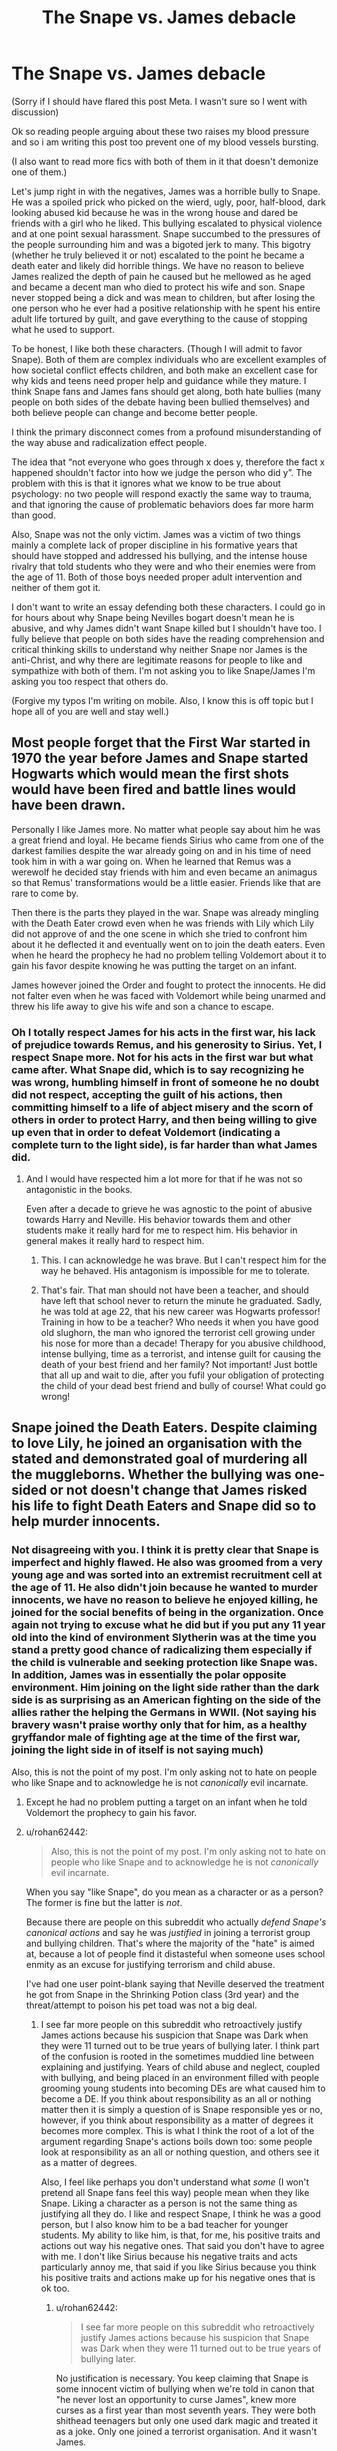 #+TITLE: The Snape vs. James debacle

* The Snape vs. James debacle
:PROPERTIES:
:Author: angrykoala49
:Score: 17
:DateUnix: 1584937015.0
:DateShort: 2020-Mar-23
:FlairText: Discussion
:END:
(Sorry if I should have flared this post Meta. I wasn't sure so I went with discussion)

Ok so reading people arguing about these two raises my blood pressure and so i am writing this post too prevent one of my blood vessels bursting.

(I also want to read more fics with both of them in it that doesn't demonize one of them.)

Let's jump right in with the negatives, James was a horrible bully to Snape. He was a spoiled prick who picked on the wierd, ugly, poor, half-blood, dark looking abused kid because he was in the wrong house and dared be friends with a girl who he liked. This bullying escalated to physical violence and at one point sexual harassment. Snape succumbed to the pressures of the people surrounding him and was a bigoted jerk to many. This bigotry (whether he truly believed it or not) escalated to the point he became a death eater and likely did horrible things. We have no reason to believe James realized the depth of pain he caused but he mellowed as he aged and became a decent man who died to protect his wife and son. Snape never stopped being a dick and was mean to children, but after losing the one person who he ever had a positive relationship with he spent his entire adult life tortured by guilt, and gave everything to the cause of stopping what he used to support.

To be honest, I like both these characters. (Though I will admit to favor Snape). Both of them are complex individuals who are excellent examples of how societal conflict effects children, and both make an excellent case for why kids and teens need proper help and guidance while they mature. I think Snape fans and James fans should get along, both hate bullies (many people on both sides of the debate having been bullied themselves) and both believe people can change and become better people.

I think the primary disconnect comes from a profound misunderstanding of the way abuse and radicalization effect people.

The idea that “not everyone who goes through x does y, therefore the fact x happened shouldn't factor into how we judge the person who did y”. The problem with this is that it ignores what we know to be true about psychology: no two people will respond exactly the same way to trauma, and that ignoring the cause of problematic behaviors does far more harm than good.

Also, Snape was not the only victim. James was a victim of two things mainly a complete lack of proper discipline in his formative years that should have stopped and addressed his bullying, and the intense house rivalry that told students who they were and who their enemies were from the age of 11. Both of those boys needed proper adult intervention and neither of them got it.

I don't want to write an essay defending both these characters. I could go in for hours about why Snape being Nevilles bogart doesn't mean he is abusive, and why James didn't want Snape killed but I shouldn't have too. I fully believe that people on both sides have the reading comprehension and critical thinking skills to understand why neither Snape nor James is the anti-Christ, and why there are legitimate reasons for people to like and sympathize with both of them. I'm not asking you to like Snape/James I'm asking you too respect that others do.

(Forgive my typos I'm writing on mobile. Also, I know this is off topic but I hope all of you are well and stay well.)


** Most people forget that the First War started in 1970 the year before James and Snape started Hogwarts which would mean the first shots would have been fired and battle lines would have been drawn.

Personally I like James more. No matter what people say about him he was a great friend and loyal. He became fiends Sirius who came from one of the darkest families despite the war already going on and in his time of need took him in with a war going on. When he learned that Remus was a werewolf he decided stay friends with him and even became an animagus so that Remus' transformations would be a little easier. Friends like that are rare to come by.

Then there is the parts they played in the war. Snape was already mingling with the Death Eater crowd even when he was friends with Lily which Lily did not approve of and the one scene in which she tried to confront him about it he deflected it and eventually went on to join the death eaters. Even when he heard the prophecy he had no problem telling Voldemort about it to gain his favor despite knowing he was putting the target on an infant.

James however joined the Order and fought to protect the innocents. He did not falter even when he was faced with Voldemort while being unarmed and threw his life away to give his wife and son a chance to escape.
:PROPERTIES:
:Author: HHrPie
:Score: 43
:DateUnix: 1584943665.0
:DateShort: 2020-Mar-23
:END:

*** Oh I totally respect James for his acts in the first war, his lack of prejudice towards Remus, and his generosity to Sirius. Yet, I respect Snape more. Not for his acts in the first war but what came after. What Snape did, which is to say recognizing he was wrong, humbling himself in front of someone he no doubt did not respect, accepting the guilt of his actions, then committing himself to a life of abject misery and the scorn of others in order to protect Harry, and then being willing to give up even that in order to defeat Voldemort (indicating a complete turn to the light side), is far harder than what James did.
:PROPERTIES:
:Author: angrykoala49
:Score: -17
:DateUnix: 1584944700.0
:DateShort: 2020-Mar-23
:END:

**** And I would have respected him a lot more for that if he was not so antagonistic in the books.

Even after a decade to grieve he was agnostic to the point of abusive towards Harry and Neville. His behavior towards them and other students make it really hard for me to respect him. His behavior in general makes it really hard to respect him.
:PROPERTIES:
:Author: HHrPie
:Score: 24
:DateUnix: 1584945343.0
:DateShort: 2020-Mar-23
:END:

***** This. I can acknowledge he was brave. But I can't respect him for the way he behaved. His antagonism is impossible for me to tolerate.
:PROPERTIES:
:Author: Amata69
:Score: 4
:DateUnix: 1585144112.0
:DateShort: 2020-Mar-25
:END:


***** That's fair. That man should not have been a teacher, and should have left that school never to return the minute he graduated. Sadly, he was told at age 22, that his new career was Hogwarts professor! Training in how to be a teacher? Who needs it when you have good old slughorn, the man who ignored the terrorist cell growing under his nose for more than a decade! Therapy for you abusive childhood, intense bullying, time as a terrorist, and intense guilt for causing the death of your best friend and her family? Not important! Just bottle that all up and wait to die, after you fufil your obligation of protecting the child of your dead best friend and bully of course! What could go wrong!
:PROPERTIES:
:Author: angrykoala49
:Score: 5
:DateUnix: 1584947210.0
:DateShort: 2020-Mar-23
:END:


** Snape joined the Death Eaters. Despite claiming to love Lily, he joined an organisation with the stated and demonstrated goal of murdering all the muggleborns. Whether the bullying was one-sided or not doesn't change that James risked his life to fight Death Eaters and Snape did so to help murder innocents.
:PROPERTIES:
:Author: Starfox5
:Score: 48
:DateUnix: 1584941658.0
:DateShort: 2020-Mar-23
:END:

*** Not disagreeing with you. I think it is pretty clear that Snape is imperfect and highly flawed. He also was groomed from a very young age and was sorted into an extremist recruitment cell at the age of 11. He also didn't join because he wanted to murder innocents, we have no reason to believe he enjoyed killing, he joined for the social benefits of being in the organization. Once again not trying to excuse what he did but if you put any 11 year old into the kind of environment Slytherin was at the time you stand a pretty good chance of radicalizing them especially if the child is vulnerable and seeking protection like Snape was. In addition, James was in essentially the polar opposite environment. Him joining on the light side rather than the dark side is as surprising as an American fighting on the side of the allies rather the helping the Germans in WWII. (Not saying his bravery wasn't praise worthy only that for him, as a healthy gryffandor male of fighting age at the time of the first war, joining the light side in of itself is not saying much)

Also, this is not the point of my post. I'm only asking not to hate on people who like Snape and to acknowledge he is not /canonically/ evil incarnate.
:PROPERTIES:
:Author: angrykoala49
:Score: 7
:DateUnix: 1584942965.0
:DateShort: 2020-Mar-23
:END:

**** Except he had no problem putting a target on an infant when he told Voldemort the prophecy to gain his favor.
:PROPERTIES:
:Author: HHrPie
:Score: 33
:DateUnix: 1584943764.0
:DateShort: 2020-Mar-23
:END:


**** u/rohan62442:
#+begin_quote
  Also, this is not the point of my post. I'm only asking not to hate on people who like Snape and to acknowledge he is not /canonically/ evil incarnate.
#+end_quote

When you say "like Snape", do you mean as a character or as a person? The former is fine but the latter is /not/.

Because there are people on this subreddit who actually /defend Snape's canonical actions/ and say he was /justified/ in joining a terrorist group and bullying children. That's where the majority of the "hate" is aimed at, because a lot of people find it distasteful when someone uses school enmity as an excuse for justifying terrorism and child abuse.

I've had one user point-blank saying that Neville deserved the treatment he got from Snape in the Shrinking Potion class (3rd year) and the threat/attempt to poison his pet toad was not a big deal.
:PROPERTIES:
:Author: rohan62442
:Score: 13
:DateUnix: 1584966149.0
:DateShort: 2020-Mar-23
:END:

***** I see far more people on this subreddit who retroactively justify James actions because his suspicion that Snape was Dark when they were 11 turned out to be true years of bullying later. I think part of the confusion is rooted in the sometimes muddied line between explaining and justifying. Years of child abuse and neglect, coupled with bullying, and being placed in an environment filled with people grooming young students into becoming DEs are what caused him to become a DE. If you think about responsibility as an all or nothing matter then it is simply a question of is Snape responsible yes or no, however, if you think about responsibility as a matter of degrees it becomes more complex. This is what I think the root of a lot of the argument regarding Snape's actions boils down too: some people look at responsibility as an all or nothing question, and others see it as a matter of degrees.

Also, I feel like perhaps you don't understand what /some/ (I won't pretend all Snape fans feel this way) people mean when they like Snape. Liking a character as a person is not the same thing as justifying all they do. I like and respect Snape, I think he was a good person, but I also know him to be a bad teacher for younger students. My ability to like him, is that, for me, his positive traits and actions out way his negative ones. That said you don't have to agree with me. I don't like Sirius because his negative traits and acts particularly annoy me, that said if you like Sirius because you think his positive traits and actions make up for his negative ones that is ok too.
:PROPERTIES:
:Author: angrykoala49
:Score: 1
:DateUnix: 1584987626.0
:DateShort: 2020-Mar-23
:END:

****** u/rohan62442:
#+begin_quote
  I see far more people on this subreddit who retroactively justify James actions because his suspicion that Snape was Dark when they were 11 turned out to be true years of bullying later.
#+end_quote

No justification is necessary. You keep claiming that Snape is some innocent victim of bullying when we're told in canon that "he never lost an opportunity to curse James", knew more curses as a first year than most seventh years. They were both shithead teenagers but only one used dark magic and treated it as a joke. Only one joined a terrorist organisation. And it wasn't James.

#+begin_quote
  If you think about responsibility as an all or nothing matter then it is simply a question of is Snape responsible yes or no, however, if you think about responsibility as a matter of degrees it becomes more complex. This is what I think the root of a lot of the argument regarding Snape's actions boils down too: some people look at responsibility as an all or nothing question, and others see it as a matter of degrees.
#+end_quote

/Everyone/ draws a line between what is acceptable to them and what isn't. That, after assessing context, is /always/ all or nothing. Snape had years of adulthood and still remained a nasty piece of shit who picks on his students.

#+begin_quote
  I like and respect Snape, I think he was a good person, but I also know him to be a bad teacher for younger students. My ability to like him, is that, for me, his positive traits and actions out way his negative ones. That said you don't have to agree with me. I don't like because his negative traits and acts particularly annoy me, that said if you like Sirius because you think his positive traits and actions make up for his negative ones that is ok too.
#+end_quote

Uh, right. Let's just agree to disagree here. I'm out.
:PROPERTIES:
:Author: rohan62442
:Score: 7
:DateUnix: 1584993469.0
:DateShort: 2020-Mar-24
:END:


***** For someone who positions themselves as some sort of moral arbiter and who is appalled at the violation of toad rights (while ignoring the fact that Flitwick and Harry use Trevor for target practice, and that Hagrid and McGonagall physically and emotionally abuse students)... you sure are comfortable with denying bullying and sexual assault.

Both of the lines you quoted @ [[/u/angrykoala49][u/angrykoala49]] are used by... Snape's bullies. Not an omniscient narrator, or even an unbiased source.

#+begin_quote
  “You think you're funny,” she said coldly. “But you're just an arrogant, *bullying toerag*, Potter. Leave him alone.” [...] walking down corridors and *hexing anyone who annoys you just because you can*---I'm surprised your broomstick can get off the ground with that fat head on it. *You make me SICK*.”

  [...]

  Right,” said James, who looked furious now, “right---”

  There was another flash of light, and Snape was once again hanging upside-down in the air.

  “*Who wants to see me take off Snivelly's pants?*” [underwear]
#+end_quote

​

#+begin_quote
  Harry tried to make a case for Snape having deserved what he had suffered at James's hands: but hadn't Lily asked, “What's he done to you?” And hadn't James replied, “It's more the fact that he exists, if you know what I mean.” Hadn't James started it all simply because Sirius had said he was bored? Harry remembered Lupin saying back in Grimmauld Place that Dumbledore had made him prefect in the hope that he would be able to exercise some control over James and Sirius... but in the Pensieve, he had sat there and let it all happen...

  Harry kept reminding himself that Lily had intervened; his mother had been decent. Yet, the memory of the look on her face as she had shouted at James disturbed him quite as much as anything else; she had clearly loathed James, and Harry simply could not understand how they could have ended up married. Once or twice he even wondered whether James had forced her into it...
#+end_quote

​

#+begin_quote
  “I wouldn't like you to judge your father on what you saw there, Harry. He was only fifteen---”

  “I'm fifteen!” said Harry heatedly [...]

  “Yeah,” said Harry, “but *he just attacked Snape for no good reason, just because---well, just because you said you were bored*,” he finished, with a slightly apologetic note in his voice.

  “*I'm not proud of it*,” said Sirius quickly.

  Lupin looked sideways at Sirius [...]

  But Lupin shook his head. “Did I ever tell you to *lay off Snape*?” he said. “Did I ever have the guts to tell you I thought *you were out of order*?”

  “Yeah, well,” said Sirius, “you *made us feel ashamed of ourselves sometimes*... that was something...” [...]

  “Once James had deflated his head a bit,” said Sirius.

  “And stopped *hexing people just for the fun of it*,” said Lupin.
#+end_quote

As for who used Dark Magic:

#+begin_quote
  “James Potter and Sirius Black. Apprehended using an *illegal hex* upon Bertram Aubrey. Aubrey's head twice normal size. Double detention.”

  [[https://web.archive.org/web/20070217225248/http://www.jkrowling.com/textonly/en/extrastuff_view.cfm?id=24][Hexes]]:\\
  Has a connotation of dark magic, as do jinxes, but of a minor sort. I see 'hex' as slightly worse. I usually use 'jinx' for spells whose effects are irritating but amusing.
#+end_quote

And here's Word of God:

#+begin_quote
  Remus functioned as the conscience of this group, but it was an occasionally faulty conscience. He did not approve of their *relentless bullying of Severus Snape*, but he loved James and Sirius so much, and was so grateful for their acceptance, that he did not always stand up to them as much as he knew he should.
#+end_quote
:PROPERTIES:
:Author: Vrajitoarea
:Score: 1
:DateUnix: 1585001706.0
:DateShort: 2020-Mar-24
:END:

****** u/rohan62442:
#+begin_quote
  For someone who positions themselves as some sort of moral arbiter and who is ... you sure are comfortable with denying bullying and sexual assault.
#+end_quote

Firstly, can you read? Nobody denied that James was a shithead in school. It's a fact that Snape wasn't just some innocent victim who farted rainbows; he was also an instigator /who never missed an opportunity to curse James/. Between Lupin and Snape, I know whose word I'll be believing.

#+begin_quote
  appalled at the violation of toad rights (while ignoring the fact that Flitwick and Harry use Trevor for target practice, and that Hagrid and McGonagall physically and emotionally abuse students)
#+end_quote

Nice bit of whataboutism there! Sure, it's perfectly fine to willfully poison a student's pet because other teachers are not perfect. There was absolutely nothing else that was wrong with that class. /s

#+begin_quote
  Apprehended using an *illegal hex* upon Bertram Aubrey. Aubrey's head twice normal size.
#+end_quote

Compare that with /Sectumsempra/.

#+begin_quote
  And here's Word of God
#+end_quote

Death of author. I don't need her opinions on morality.

I'm not going to reply to you any further in the interests of keeping this civil, because based on your comments in this thread and others, it's clear that we disagree and neither is going to change the other's opinion.
:PROPERTIES:
:Author: rohan62442
:Score: 7
:DateUnix: 1585020360.0
:DateShort: 2020-Mar-24
:END:

******* u/Vrajitoarea:
#+begin_quote
  Firstly, can you read? Nobody denied that James was a shithead in school. It's a fact that Snape wasn't just some innocent victim who farted rainbows; he was also an instigator /who never missed an opportunity to curse James/.
#+end_quote

Firstly, can you read? Your own posts?

#+begin_quote
  Agreed. Not to mention, most of the negative perceptions of James has just one source: Snape. And Snape stans wonder why people don't take such an obviously biased source seriously. It's not as if James is around to give his POV or context.
#+end_quote

Sure sounds like you're trying to pretend James wasn't a bully and a sexual assaulter, on the basis that only his victims have a negative impression of him.

And no, it's fact that Snape was an innocent victim. It's on page - he's minding his own business, and he gets assaulted. Lily and James both acknowledge that Snape has done nothing, other than existing.

#+begin_quote
  Between Lupin and Snape, I know whose word I'll be believing.
#+end_quote

And Lupin admits they bullied Snape, with even Sirius saying that he was occasionally ashamed.

But it's interesting that, between [aggressor with a history of lying] and [video evidence that is backed up by everyone, including the aggressors themselves], you'll take the aggressor's side.

Besides, can you read [2]? Lupin is referring to their seventh year, and he's also trying to explain to Harry why James lied to Lily and hexed people behind her back, so he has every interest in lying. If Snape had been the aggressor, why would James even hide the truth from her.

#+begin_quote
  Nice bit of whataboutism there! Sure, it's perfectly fine to willfully poison a student's pet because other teachers are not perfect. There was absolutely nothing else that was wrong with that class. /s
#+end_quote

Pointing out hypocritical and self-serving double standards is not whataboutism. If you don't care about Hagrid injuring students, and laughing about it, and threatening them with torture, or about McGonagall using corporal punishments and locking Neville outside of his own common room, while a murderer is targeting the area, you don't get to complain about Snape trying to scare Neville into paying attention (clearly, he wasn't going to harm Trevor, since he actually used the antidote on it).

Whatever your scale regarding teaching at Hogwarts, Snape is the teacher we see the most and yet the teacher who never endangers or harms a student.

#+begin_quote
  Compare that with /Sectumsempra/.
#+end_quote

Why? Is ganging up on people and using Dark Magic on them alright, as long as it isn't Sectumsempra? That we don't even see Snape use as a teenager?

You said James and Sirius didn't use Dark Magic. They did, which, in addition to bullies, makes them hypocrites.

#+begin_quote
  Death of author. I don't need her opinions on morality.
#+end_quote

Those are not opinions on morality, those are facts. That she had to restate, despite them being clear in the books, for people who try to whitewash the school bullies.

And considering you think there are contexts that could justify bullying and sexual assault, you really should look into some morality lessons, instead of telling people what they should and shouldn't like.
:PROPERTIES:
:Author: Vrajitoarea
:Score: 5
:DateUnix: 1585042533.0
:DateShort: 2020-Mar-24
:END:

******** I've rarely seen cognitive dissonance to this extent, especially in support of bigoted terrorists. Keep talking, it's amusing...
:PROPERTIES:
:Author: rohan62442
:Score: 6
:DateUnix: 1585045213.0
:DateShort: 2020-Mar-24
:END:

********* So...no arguments, then? Not surprising, I guess, when you have to ignore 99% canon in order to support your position.

In any case, since you hate /Harry Potter/ and JKR, why don't you go read something else. Like a book about Oskar Schindler, the former Nazi spy who ended up being honoured about the Jews.

Too bad the Jewish people didn't have you to explain morality to them, and remind them that Schindler had been a Nazi. And he didn't even join the Nazi Party at a young age, after having been groomed for it! He didn't even spend time with a mind-reading Hitler! I think you need to write a strongly-worded letter, set things straight!
:PROPERTIES:
:Author: Vrajitoarea
:Score: 4
:DateUnix: 1585050226.0
:DateShort: 2020-Mar-24
:END:


** I like Snape as a character, but him and James are the same sides of the shitty coin for bullying, I don't buy the Marauders 4 vs 1 narrative that he puts out. In the Prince's Tale Lily calls out his friends behaviour towards Mary McDonald and Snape dismisses it by saying "it was just a laugh" before deflecting back to how shitty James is.
:PROPERTIES:
:Author: SubspaceEmbassy
:Score: 35
:DateUnix: 1584943234.0
:DateShort: 2020-Mar-23
:END:

*** Keep in mind that that statement was coming from someone who was bullied for years by people who were “pranking” him. Someone who likely heard such a statement many times being used to excuse what he went through. Irregardless, such an attitude of serious bullying being excused as pranks and “just a laugh” seems to be a reflection of a systematic school wide problem caused by a lack of proper adult guidance.
:PROPERTIES:
:Author: angrykoala49
:Score: -8
:DateUnix: 1584944044.0
:DateShort: 2020-Mar-23
:END:

**** On one hand I do feel for Snape for having a shitty home life, but he was no saint and even though James was a dick it doesn't excuse his own actions. He chooses to associate with eventual terrorists becoming one of Voldemort's inner circle of Death Eaters. Dumbledore calls him out on it when confronting him, saying that his defection only came because Lily was at risk and he couldn't care less about James or Harry.

As a result, we have a very morally gray character that's polarizing amongst the fandom. Snape certainly isn't the victim of circumstances given that he willing chose to join the Death Eaters and likely provided them with intelligence and more, but at the same time he was forced to spend the rest of his life fighting against Voldemort. He opted to blast the Death Eater that had his wand aimed at Lupin who was a part of the Marauders that bullied him and kept Dumbledore's Army somewhat safe from the Carrows at least.
:PROPERTIES:
:Author: SubspaceEmbassy
:Score: 15
:DateUnix: 1584944824.0
:DateShort: 2020-Mar-23
:END:

***** I totally agree with you. Snape is a super grey character and in my opinion people pretending he was an innocent angel his whole 7 years at Hogwarts and that there were absolutely no outside causes influencing James to bully him are just as guilty of canon twisting as people who insist Snape was pure evil.
:PROPERTIES:
:Author: angrykoala49
:Score: 5
:DateUnix: 1584995646.0
:DateShort: 2020-Mar-24
:END:

****** This is what I find annoying when it comes to discussing Snape. Every action he did is followed either 'he could have done worse' or 'he did nothing wrong'. And then people still claim he was complex when in truth they are doing is trying to turn Snape into a saint. So I don't know where they get that complexity then as being simply good makes a character one-dimensional. I think they love not canon Snape but a Snape they created in their own minds.
:PROPERTIES:
:Author: Amata69
:Score: 3
:DateUnix: 1585145359.0
:DateShort: 2020-Mar-25
:END:


**** While you have a point, Lily is quick to point out that what Mulciber did to Mary McDonald was "Dark Magic," and while Potter and his friends are arrogant toe-rags, they do not use Dark Magic.
:PROPERTIES:
:Author: CryptidGrimnoir
:Score: 15
:DateUnix: 1584960791.0
:DateShort: 2020-Mar-23
:END:

***** What makes some magic dark and other magic light? It seems to me to be related more towards the impact on the caster, magical power of the spell, and the limited use of the spell than what the spells themselves actually do to the victim. For example, choking on soap (a way we know someone could be killed with light magic) is a far worse way to die than instant death from an Avada Kedavra.

btw, I just reread this and realized it might have sounded like I was saying what was done to Mary was ok. I was just trying to raise a question about how the HP magic system works (though I think JKR was going for a more whimsical than logical magic system)
:PROPERTIES:
:Author: angrykoala49
:Score: 0
:DateUnix: 1584988513.0
:DateShort: 2020-Mar-23
:END:


** Snape is an undoubtedly brave and shit man (and very complex). After Snape turns, he has to suffer spying on Voldemort, staring the embodiment of evil in the eyes while defending himself from legilimency. He has to serve the man he absolutely hates for killing his love and has to kill the one man who has a half-decent relationship with him. He's absolutely fucking brave. If one man deserved to have a child named after him for bravery, it's Severus Snape.

Snape is also a piece of shit. The man didn't become a death eater for "social reasons". He joined because he was an angry man, seeking to strike back against perceived slights and an absolute racist. From a young age he excelled in the Dark Arts, creating sectumsempra. As a child, he stared "creepily" at Lily. He hung out with future death eaters and let's not even forget that Snape was the one who threw the first insult at James. Let's not forget that Snape was a blatant racist at Hogwarts who hated on every mudblood except Lily. This was not "seeking protection in Slytherin", the man joined a group with views that agreed with him. The man became a high ranking death eater, top-tier killing material. He was in a good-enough standing with Voldemort, god knows what he did to get it, that he could ask Voldemort /a favor/. The man gave up a prophecy knowing a baby was probably going to die without a second's thought. He arrived at Hogwarts knowing more curses than 7th years, the man was spiteful. Plenty of Slytherins did not become death eaters.

Even his redeeming quality, doing things for love, is not so redeeming. Even with his love for Lily, he wouldn't listen to her pleas to stop hanging out with future death eaters. He loves a woman who never loved him back, forming an obsession since his childhood. He hates on her son and Neville because they both contribute to why she's dead. He called her a Mudblood. I don't know about you, but as a non-racist person, when I'm in an argument with my friends (and I don't even think I'm in love with them), I don't call them racial slurs. He bullied children, but at least had the decency to grade fairly (Hermione did better than Malfoy). But I cannot deny that he did incredibly brave things to honor the closest he could ever get to love. It just wasn't a healthy love, it was an obsession. This was not a positive relationship.

Snape was a horrid man who did incredibly brave things for the wrong reasons. He absolutely deserved his traitor's death which allowed him to redeem himself. He's an incredibly complex character with incredible nuance.

James Potter is a good man. Yes, he retaliated with insults when Snape insulted Gryffindor. Yes, he bullied the racist who created a lethal curse as a teenager. This is like the well-meaning golden-hearted quarterback and top-student bullying the neo-nazi who shoots guns for fun in his backyard at targets with faces of minority group members. No he shouldn't have done this. Yes, Snape definitely contributed to this antagonism with retaliation . Yes, James was egotistical. He was also popular. He joined the Order of the Pheonix at great risk. He saved the life of Snape, who he abhorred, from Lupin. He matured enough for Lily to fall in love with him. He gave his life for his son and looked to be a pretty good father. Honestly, it shocks me that such a good man is remembered for his low moment of bullying the equivalent of a neo-nazi. I can't even find implications of James bullying other people, whereas it is heavily implied Snape contributed to the bullying of other muggleborn students.
:PROPERTIES:
:Author: Impossible-Poetry
:Score: 26
:DateUnix: 1584944754.0
:DateShort: 2020-Mar-23
:END:

*** Agreed. Not to mention, most of the negative perceptions of James has just one source: Snape. And Snape stans wonder why people don't take such an obviously biased source seriously. It's not as if James is around to give his POV or context.
:PROPERTIES:
:Author: rohan62442
:Score: 15
:DateUnix: 1584964498.0
:DateShort: 2020-Mar-23
:END:

**** Mcgonagall has never been one to mince words and she was distraught over James and lillys death
:PROPERTIES:
:Author: CommanderL3
:Score: 12
:DateUnix: 1584970668.0
:DateShort: 2020-Mar-23
:END:

***** Two of her former students were killed horrifically. James being a bully wouldn't make his death less tragic.
:PROPERTIES:
:Author: angrykoala49
:Score: 3
:DateUnix: 1584987732.0
:DateShort: 2020-Mar-23
:END:


**** Remus didn't approve of James actions either and he was their best friend.

In addition, pensives cannot be altered and there is no justification for the incidents that Snape was subject too. James was a horrible bully and he became a better person, but his past actions don't go away and they don't stop hurting his victim. You don't need to pretend otherwise to like and respect him.
:PROPERTIES:
:Author: angrykoala49
:Score: 2
:DateUnix: 1584988106.0
:DateShort: 2020-Mar-23
:END:

***** Did you mean pensieve memories cannot be altered? Forgive me if I'm wrong, but wasn't there an entire subplot in Book Six surrounding an /altered memory/ from one Horace Slughorn?
:PROPERTIES:
:Author: ArlyssTolero86
:Score: 12
:DateUnix: 1584994044.0
:DateShort: 2020-Mar-24
:END:

****** You are right. I went back a realized my mistake. I do think it is highly unlikely that even Snape was able to edit his memories as he lay dying, but it is possible.
:PROPERTIES:
:Author: angrykoala49
:Score: 3
:DateUnix: 1584995904.0
:DateShort: 2020-Mar-24
:END:

******* Snape's Worst Memory is in Order of the Phoenix, not Deathly Hallows. For the record, I don't think he altered his memories in Order of the Phoenix since he was so angry at Harry snooping in them. Nor do I believe he could have altered them while dying. But others have already covered why Snape's side of the story, which is all we have, cannot be taken as fact.
:PROPERTIES:
:Author: ArlyssTolero86
:Score: 7
:DateUnix: 1584996852.0
:DateShort: 2020-Mar-24
:END:


******* It's not. The entire point was that the altered memory was very clearly tampered with. Snape's memories were the truth. At most, you could argue that important context is left out of them.

(Also, from a narrative POV, the truth tends to come out at the end and not in the middle).
:PROPERTIES:
:Author: pet_genius
:Score: 4
:DateUnix: 1584998097.0
:DateShort: 2020-Mar-24
:END:

******** Now, I'm just imagining Snape making Harry look into his eyes for 20 minutes as he edits the memories in his head before finally dramatically dying and then when Harry finally looks into the pensive the whole things look like a bad cgi movie.
:PROPERTIES:
:Author: angrykoala49
:Score: 4
:DateUnix: 1584999371.0
:DateShort: 2020-Mar-24
:END:

********* "Look... At... Me..." "Sir, it's been 10 minutes, I've really got to get a move on -" "Look at me you brat!!!" (Internal monologue: can't... show... Potter... the truth... but for whatever reason... must include his mum giving me shit about Mulciber... and myself ragging about Harry to Dumbledore... and hitting Petunia - yes, that's important..." "Sir?" "I have asked you quite clearly to look at -" (dies)
:PROPERTIES:
:Author: pet_genius
:Score: 6
:DateUnix: 1584999940.0
:DateShort: 2020-Mar-24
:END:

********** Lol. Thanks for that, it gave me a good laugh.
:PROPERTIES:
:Author: angrykoala49
:Score: 4
:DateUnix: 1585000139.0
:DateShort: 2020-Mar-24
:END:

*********** This "modified his memories" argument is the bottom of the barrel. Especially coming from people who, based on these memories, argue that Snape was obsessed. Maybe the feeling was in fact mutual but Snape didn't want to show Harry how he did it with his mum once, eh? I mean, it's two chapters before the final boss battle, of course it's meant to solve the mystery and not to obfuscate further. The words that immediately follow it are "finally, the truth", for crying out loud.
:PROPERTIES:
:Author: pet_genius
:Score: 3
:DateUnix: 1585000429.0
:DateShort: 2020-Mar-24
:END:


***** u/rohan62442:
#+begin_quote
  “Once James had deflated his head a bit,” said Sirius. “And stopped hexing people just for the fun of it,” said Lupin.

  “Even Snape?” said Harry.

  “Well,” said Lupin slowly, “*Snape was a special case. I mean, he never lost an opportunity to curse James, so you couldn't really expect James to take that lying down, could you?*”
#+end_quote

- /Harry Potter and the Order of the Phoenix/

I think this excerpt makes Lupin's opinion of James and Snape pretty clear, don't you? About who's instigating and who's retaliating?

Snape wasn't some innocent victim here, he can't play the victim card when he's the one inventing and using dark magic. James was a shithead teenager but he grew out of it and became a good man. Snape was a bigoted shithead teenager who became a terrorist and remained a cruel, petty and sadistic.
:PROPERTIES:
:Author: rohan62442
:Score: 9
:DateUnix: 1584992560.0
:DateShort: 2020-Mar-24
:END:


** James good, Snape bad, regardless of whatever JKR intended.
:PROPERTIES:
:Author: Notus_Oren
:Score: 36
:DateUnix: 1584940110.0
:DateShort: 2020-Mar-23
:END:


** My main problem with Snape is how he never grew out of being a shitty person. I forgive his teenage self for joining the racist genocide gang because he was just a kid with a shitty childhood. But his adult self is just as shitty. He was indirectly responsible for turning both Harry and Neville orphans. But he still can't help torment both of them. It's terrible that Neville greatest fear is Snape. It's terrible how he treated Hermione who has never done anything to him.

James grew out of his shit, Snape didn't even having lived 16 years longer. I accept that he is a good guy, but a bad person. I don't dislike him and think he is a well written charachter.
:PROPERTIES:
:Author: SirYabas
:Score: 21
:DateUnix: 1584950392.0
:DateShort: 2020-Mar-23
:END:

*** That's totally ok you feel that way. See, I sort of feel like Snape wasn't really allowed too grow out of his shit. He had to stay at the same school he was miserable at, stay connected with other death eaters, and continue to hide a huge part of who he was (his relationship and grief for Lily).

Also, adults in the HP world are just fucked up in general. Mcgonagal literally locks Neville outside the tower while who they think is a killer is on the lose because she wants to punish him for being a bad student. As for as Snape being his worst fear I think that is more about the fact he just came from potions class and Snape is scary (as I said that man should not be a teacher) so the bogart latched on to that rather than a deeper fear.
:PROPERTIES:
:Author: angrykoala49
:Score: 11
:DateUnix: 1584951251.0
:DateShort: 2020-Mar-23
:END:


** Take it out of context. Imagine if this story took place anywhere else, and Snape joined the KKK or the Nazi-party. Would you still consider his behavior forgivable?

Does bullying suck? Yes. Is it an excuse to join an organisation that's planning on committing genocide? No.

Additionally, Snape didn't join the Death Eaters because he was prejudiced. He /knew/ their claims were false; Lily was a talented witch and he had known so for years. He joined them for power, betraying his only true friend in the process.
:PROPERTIES:
:Author: Stayintheloop
:Score: 17
:DateUnix: 1584960903.0
:DateShort: 2020-Mar-23
:END:


** My issue with Snape and the reason I'll never be a Snape fan is the reason for his switch. He didn't care and would have loyally followed Voldemort, until the prophecy included Lily and Dumbledore wouldn't help him while he was with Voldemort and the Death Eaters. He even outright asked Voldemort to spare Lily, and had she not sacrificed herself for her son, had she been in a different room at the time, Snape would have allowed her to lose her husband and her son, just because he didn't want to lose her. He had to stay on Dumbledore's side because it was the only way to keep him out of Azkaban, and the only reason he did for Harry what he did was that he's Lily's son and has her eyes. He also tormented Harry for the fact he looked like James. I also don't understand the fact people defend him bullying kids because it was "keeping his cover." No, it had been said publicly, in front of at least one other Death Eater, that Snape was a secret agent for Dumbledore.

Don't get me wrong, I think he's an incredibly interesting /character,/ but I think he's a bad /person./ I have no problems if people like him, that's their own choice, and I won't tell someone they're wrong/bad/stupid/etc for liking him. I just personally don't like him.
:PROPERTIES:
:Author: xoemily
:Score: 19
:DateUnix: 1584945476.0
:DateShort: 2020-Mar-23
:END:

*** Thanks that is all ask. I don't have a problem with people disliking him I just don't like how angry people get about it. I mean I feel passionately about Snape, and their are certain arguments against him I hate (for example the classic “he turned out bad, so James was right to bully him after all”) but I don't feel passionately about people disliking him, if that makes sense?
:PROPERTIES:
:Author: angrykoala49
:Score: 2
:DateUnix: 1584946710.0
:DateShort: 2020-Mar-23
:END:


** Snape was ok with murdering of a one year old baby. Fuck that bastard. I feel no sympathy for him.
:PROPERTIES:
:Author: usernamesaretaken3
:Score: 11
:DateUnix: 1584966449.0
:DateShort: 2020-Mar-23
:END:


** James was a dick when he was a kid, Snape joined a racist terrorist group because he couldn't get laid. One is clearly worse and its not James
:PROPERTIES:
:Author: Falliant
:Score: 26
:DateUnix: 1584942602.0
:DateShort: 2020-Mar-23
:END:

*** Can I ask you why you assume Snape's feelings towards Lily were sexual or even romantic in nature?
:PROPERTIES:
:Author: angrykoala49
:Score: 1
:DateUnix: 1584943494.0
:DateShort: 2020-Mar-23
:END:

**** Because that's the way its clearly coded in the books?
:PROPERTIES:
:Author: Falliant
:Score: 18
:DateUnix: 1584944622.0
:DateShort: 2020-Mar-23
:END:

***** It just rubs me the wrong way that people assume an intense friendship between two people of the opposite sex has to be romantic. If you read it and make them a same sex friendship the majority would not be assuming romantic much less sexual feelings between them.
:PROPERTIES:
:Author: angrykoala49
:Score: 5
:DateUnix: 1584946231.0
:DateShort: 2020-Mar-23
:END:

****** I agree that overreading romance into hetero friendships is a very real thing, but I do think that Snape and Lily's specific relationship as its presented in the books is supposed to be read as romantic attraction on Snape's part.
:PROPERTIES:
:Author: Falliant
:Score: 14
:DateUnix: 1584946806.0
:DateShort: 2020-Mar-23
:END:

******* You have a point. I still think it could go either way, and I do believe that even if romantic attraction was their it was a platonic bond that made him still care two decades after her death rather than a teenage crush. Also if I am being honest I prefer a queer reading of Snape.
:PROPERTIES:
:Author: angrykoala49
:Score: 3
:DateUnix: 1584949346.0
:DateShort: 2020-Mar-23
:END:


******* There are interviews with JKR that implies that not only was it romantic, but it was in fact reciprocated (allbeit unexplored), allthough those have also given us gems like "people shit on the floor and vanish it". Doesn't mean you can't treat it as platonic since the books never explicitly mention what kind of relationship it was in either direction, only implies it at times. This is, in fact, the way I prefer it being treated as, when I am reading non-LESS.

EDIT: not sure why this was downvoted, but I can go and dig up the source if someone really wants to. Personally I don't really care much either way -- I like the ship, but whether brief mutual feelings existed in canon or not, it clearly didn't actually go anywhere in canon, so it doesn't really matter.
:PROPERTIES:
:Author: Fredrik1994
:Score: 1
:DateUnix: 1584963603.0
:DateShort: 2020-Mar-23
:END:


**** Ok he joined a racist terrorist group because his best friend didn't like the fact that he called her a slur.
:PROPERTIES:
:Author: KingOfTheUzbeks
:Score: 19
:DateUnix: 1584944247.0
:DateShort: 2020-Mar-23
:END:

***** True. She was also his best friend from his abusive childhood and his only outside of Slytherin. Isolated people are more vulnerable to becoming radicalized. It isn't just bitterness she stopped being his friend that drove him to the Death Eaters but the lack of any other positive social relationships outside of that circle.
:PROPERTIES:
:Author: angrykoala49
:Score: 7
:DateUnix: 1584946369.0
:DateShort: 2020-Mar-23
:END:

****** There is a point at which Snape is just plain a terrible human being. An understandable state perhaps, and one that can be explained. But it is not excusable.
:PROPERTIES:
:Author: KingOfTheUzbeks
:Score: 15
:DateUnix: 1584947205.0
:DateShort: 2020-Mar-23
:END:

******* Yeah, he was shitty person during the first war. He did things I will not and cannot excuse (seeing as I am not the victim of them) but he willingly payed for them with two decades worth of suffering. I think he redeemed himself in the end (not everyone will agree with me and that is totally ok!) but I don't imagine first war Snape as a “poor misunderstood edgy boy who is secretly a pure flower child underneath, and really if I just gave him the right shampoo his hair would be shiny and pretty ❤️.” I see first war him as a “unpleasant , misunderstood, dangerous, radicalized member of a terrorist organization who is a child abuse survivor in need of therapy underneath, and really I don't care about the hair”

(For the record I don't imagine canon age Snape to be some misunderstood dreamy emo man either. The fact people actually see Snape at any age as a romantic figure is beyond me)
:PROPERTIES:
:Author: angrykoala49
:Score: 7
:DateUnix: 1584948787.0
:DateShort: 2020-Mar-23
:END:

******** Except he's not misunderstood. He's a racist terrorist, and while he certainly has regrets he never really makes any effort to change his cruelty.
:PROPERTIES:
:Author: KingOfTheUzbeks
:Score: 19
:DateUnix: 1584948901.0
:DateShort: 2020-Mar-23
:END:

********* He may be a racist bigot but that isn't all he is (no person, or good character, is one thing after all) He is misunderstood at the very least by his death eater friends who do not understand his attachment to Lily.

He doesn't become a nice person by any means, and no one should have put him back in Hogwarts as a teacher but I don't think we can say he is as cruel as he was when he was in the Death eaters.

Either way it doesn't really matter. You don't have to like him. I don't have to not like him. My post wasn't an attempt to convince people to like Snape I was only hoping to convince people that James fans and Snape fans shouldn't fight every single time those character's get brought up in a discussion thread. At most I was hoping that some people could see how liking Snape and liking James aren't mutually exclusive and how it actually makes sense for some people to like both.
:PROPERTIES:
:Author: angrykoala49
:Score: 8
:DateUnix: 1584950139.0
:DateShort: 2020-Mar-23
:END:


**** How can you call that romantic?

Seriously, they have at least half a dozen episodes of Criminal Minds that mimic the social structure of Snape's school career and they all end up serial killers.

Snape just happened to accidentally get the target of his stalking killed by accident.
:PROPERTIES:
:Author: Nyanmaru_San
:Score: 7
:DateUnix: 1584988393.0
:DateShort: 2020-Mar-23
:END:

***** I don't find it romantic. I do think he loved Lily, however, I don't think romatic love is what drove him to continue to care about her.

It also isn't stalking. An abused 7 year old watching another child at the park before approaching is not exactly psychotic behavior. Snape also left her alone after she made it clear she didn't want anything to do with him. If anyone stalked her it was James who literally tried to coerce her into dating him by promising to stop bullying her friend if she dated him. That is far more creepy if you ask me. That being said I don't actually have a problem with James/Lily and I absolutely am NOT a Snily shipper.
:PROPERTIES:
:Author: angrykoala49
:Score: 2
:DateUnix: 1584988980.0
:DateShort: 2020-Mar-23
:END:

****** I don't think he loved her. I think he attached to her after she showed him any sort of kindness. Especially as a child. She was his safespace.

Seriously, he begged Voldemort for /her/ safety. Before that, he even begged Dumbledore for help to save /only/ her. Dumbledore pointed this out.

If Voldemort wasn't around, Snape would be Dark Lord psycho material waiting to happen.
:PROPERTIES:
:Author: Nyanmaru_San
:Score: 8
:DateUnix: 1584989779.0
:DateShort: 2020-Mar-23
:END:

******* What is love? I categorize it as an extreme bond of attachment.

He begged Voldemort first if I remember correctly and what was he supposed to say to Voldemort "Hey I know you think that kid is going to kill you, and you know that I hate his father, but would you consider letting all of them live?" I don't think Voldemort would have taken kindly to that sentiment. And how stupid do you think he is? Do you really think he went into Dumbledores office thinking "Gee, I wonder if maybe he'll just save Lily and leave James and Harry to die!" when he asked Dumbledore to save Lily he was asking Dumbledore to save her whole family by extension.

I'm not going to discuss whether Snape would have become a Dark Lord if Voldemort didn't exist. Perhaps? And maybe if Hitler didn't exist John F Kennedy would have moved to Ireland and joined the IRA. Who knows?
:PROPERTIES:
:Author: angrykoala49
:Score: 2
:DateUnix: 1584991398.0
:DateShort: 2020-Mar-23
:END:


** u/Nyanmaru_San:
#+begin_quote
  I think the primary disconnect comes from a profound misunderstanding of the way abuse and radicalization effect people.
#+end_quote

Put that all on JKR's shoulders. Sure, abuse was used as a way to give characters flavor way back in the day. But that was a dash of abuse. She opened a sack of it and poured the whole thing into Harry's character. And then she ended up dumping another sack on it during his Hogwarts life.

Hell, look at Snape. He can't pull the "I had a shitty childhood" card. Look at Harry. He turned out infinitely better than Snape, and he had a way shittier childhood. Well, life in general.
:PROPERTIES:
:Author: Nyanmaru_San
:Score: 9
:DateUnix: 1584988762.0
:DateShort: 2020-Mar-23
:END:

*** This attitude is the evidence that JKR did not write abused characters well. Harry is entirely unrealistic. In real life he would have severe behavioral and emotional problems resulting from the severe neglect he went through. Do not judge how abuse victims act by the Harry Potter standard. Also, even if was realistic it is not fair to judge one abuse victim by the effect similar abuse had on another person. This is like telling a depressed person "Why did you try to kill yourself? Other depressed people have had a way worse life and they don't all try to kill themselves."

I'd like to add that I don't nessicarily think that the way she wrote Harry is the sign she is a bad writer only that she simplified his character for her younger audience.
:PROPERTIES:
:Author: angrykoala49
:Score: 6
:DateUnix: 1584989812.0
:DateShort: 2020-Mar-23
:END:

**** It's also because at the time of writing the HP books, JKR couldn't backstory her way out of a wet paper bag.

It's true, those new books she wrote (under the Pseudonym), she focused on the backstory. Leagues better than HP. I haven't read them, but a few friends of mine had some unkind words to say about it.
:PROPERTIES:
:Author: Nyanmaru_San
:Score: 8
:DateUnix: 1584991081.0
:DateShort: 2020-Mar-23
:END:

***** And even in one of those books, there are two characters who had bad childhoods, one of them has a mental illness while the other turned out to be a psychopath. So even there there is that 'other people don't turn into criminals' sentiment.
:PROPERTIES:
:Author: Amata69
:Score: 2
:DateUnix: 1585146831.0
:DateShort: 2020-Mar-25
:END:


***** Cool. Then you know that you shouldn't judge abuse victims by the way JKR wrote Harry Potter. I don't need you to like Snape, I just get disturbed by the way some people talk about abuse and radicalization when it comes to Snape, not because I really care that everyone love Snape, but because I fear its real world implications.
:PROPERTIES:
:Author: angrykoala49
:Score: -3
:DateUnix: 1584991589.0
:DateShort: 2020-Mar-23
:END:


** I always thought of snape as a creep who coulfn't let go of an obession from hit teen years.
:PROPERTIES:
:Author: ninjaasdf
:Score: 10
:DateUnix: 1584953897.0
:DateShort: 2020-Mar-23
:END:


** The fact he was in Voldemorts inner circle speaks for itself regardless of his past. He went past the point of no return and burned the sign down.
:PROPERTIES:
:Author: baasum_
:Score: 7
:DateUnix: 1584990119.0
:DateShort: 2020-Mar-23
:END:

*** First of all, we don't know if he was really in the inner circle during the First war. We know he was a death eater and that he was able to speak with Voldemort but I highly doubt he was on the same level as Lucios Malfoy. Second of all, I don't believe that anyone is irredeemable. I also disagree with the idea that some acts are so heinous that we can completely ignore the causes of them. By that logic we should ignore why Draco helped Voldemort get into Hogwarts and just say it was because Draco was just a bad person. Throw him in Azkaban for the rest of his life!
:PROPERTIES:
:Author: angrykoala49
:Score: 1
:DateUnix: 1584992073.0
:DateShort: 2020-Mar-24
:END:

**** He had dark mark, something we later in book 7 learn not everybody gets just for working for Voldemort. The snatchers weren't marked death eaters, Umbridge wasn't a marked death eater, but Snape was. The thing is death eaters are not the equivalent of WW II nazis, but SS officers. They were in it deeper and were trusted
:PROPERTIES:
:Author: Schak_Raven
:Score: 6
:DateUnix: 1585065108.0
:DateShort: 2020-Mar-24
:END:


**** Point,
:PROPERTIES:
:Author: baasum_
:Score: 1
:DateUnix: 1584992212.0
:DateShort: 2020-Mar-24
:END:


** As people have already mentioned in the comments, Snape was a victim was of his circumstances. Will Snape would have been a 'better' person if he was not bullied? Would he have joined a terrorist cell even then? We may not know that.

But when you mention that Snape repented his role in his best friends death, that's completely true. Which is why I always think what if it was not Harry?

Say Harry was not the child born at the end of July. Then Voldemort wouldn't have gone after Lily. So, Snape wouldn't have repented then because his whole reason for joining Dumbledore was to protect her.

So, as long as it's any other infant than Lily's, Snape still would have been part of the terrorist group. And that's my major reason for disliking Snape
:PROPERTIES:
:Author: TheDarkLord310780
:Score: 6
:DateUnix: 1584969586.0
:DateShort: 2020-Mar-23
:END:


** I blame Dumbledore and the system. Armed kids running around doing whatever they want without real consequence, a racially motivated terrorist organisation recruiting students to their heart's content, teachers recruiting other students to fight in a vigilante group, 11 year olds segregated in rival/ antagonistic houses with a 50% chance of ending up in a house that pretty much pushes you into one of the two sides in the war... +the whole class/ race tension going on.
:PROPERTIES:
:Author: fenrisragnarok
:Score: 3
:DateUnix: 1584971155.0
:DateShort: 2020-Mar-23
:END:

*** I agree with you. Hogwarts really was a mess. Honestly I couldn't imagine a better place to groom young people into extremism.
:PROPERTIES:
:Author: angrykoala49
:Score: 2
:DateUnix: 1584996822.0
:DateShort: 2020-Mar-24
:END:


** Thank you for this OP. I admit I'm strongly pro one of these guys and against the other, and it's hard to keep in mind that both characters' stories were supposed to exemplify changing for the better through love. I used to be much more moderate before I was exposed to this debate, just because I was not aware of the degree to which people will whitewash anything and twist canon just so they can continue to like their faves without dealing with cognitive dissonance. It's fine to like whoever you want!

You really shouldn't have to explain obvious things, but here we are.

I've refrained from disclosing whose team I'm on because it's amusing to note that both camps can read this and think I mean the other one, but my posting history will make it clear :)

#+begin_quote
  The idea that “not everyone who goes through x does y, therefore the fact x happened shouldn't factor into how we judge the person who did y”. The problem with this is that it ignores what we know to be true about psychology: no two people will respond exactly the same way to trauma, and that ignoring the cause of problematic behaviors does far more harm than good.
#+end_quote

This is very true. And oft-dismissed.
:PROPERTIES:
:Author: pet_genius
:Score: 4
:DateUnix: 1584958877.0
:DateShort: 2020-Mar-23
:END:

*** I too find myself becoming less moderate as I read the debate. Then I take a step back and realize what I'm doing, but still its amazing how easy it is to get heated about these characters. Even as I am replying to a bunch of these comments I find myself slipping into a defensive position! Reading your comment actually really helped me remember what I was trying to say with my post in the first place. Thank you for your reply.
:PROPERTIES:
:Author: angrykoala49
:Score: 6
:DateUnix: 1584992861.0
:DateShort: 2020-Mar-24
:END:

**** I've gotta be honest here - I'm not gonna stop hating on the character I dislike (I'm not disclosing who it is because it amuses me, but really, it's super duper obvious). I understand what JKR was going for with his story and I think the intended interpretation was indeed what you had proposed in your post, but she did a very poor job of actually proving that this evolution indeed took place. My sincere belief is that she meant for every character who had one of Harry's children named after him to be redeemed and count as one of the good guys - but while I'm forced to accept what she wrote as canon even if I don't like it (the character I dislike was loved by Lily no matter what I think about it), I don't have to accept her (or Harry's, for that matter) moral judgment.

And... that's a problem with *me*. Baleful hate is not a good approach to take when trying to enjoy fiction, and it really sucks that it seems like some people's preference, so much so that they'll edit out whole swaths of dialogue and impugn the accuracy of entire chapters, and eventually even argue that JKR can't write (she definitely, definitely can), just to make their hateful point.

So I reserve the right to hate whomever I want and to love whomever I want, but I still thank you for reminding me that there's a more civil way to go about that shit and that it's not fun or instructive to hate fictional characters.

You're a brave soul!
:PROPERTIES:
:Author: pet_genius
:Score: 2
:DateUnix: 1584994293.0
:DateShort: 2020-Mar-24
:END:

***** Thank you for your kind reply.
:PROPERTIES:
:Author: angrykoala49
:Score: 4
:DateUnix: 1584994787.0
:DateShort: 2020-Mar-24
:END:

****** Scrolling through the thread, I see that it's been brutal. I might roll my sleeves up and join the fight after all, when I'm through bashing a certain someone in the fic I'm writing, heh.
:PROPERTIES:
:Author: pet_genius
:Score: 2
:DateUnix: 1584995725.0
:DateShort: 2020-Mar-24
:END:


** Thank you, for posting this! I recently read a thread where Snape fans were arguing with James fans and it was so ridiculous. They were getting really worked up, they were talking at each other so convinced they were right, not even trying to understand the other person's point of view. I totally agree with you.
:PROPERTIES:
:Score: 1
:DateUnix: 1584956969.0
:DateShort: 2020-Mar-23
:END:


** I also love both characters~ I was trying to wrap my head/daydream around how this conflict occurred recently when I finally got around to reading Against the Moon by SpotlightDelight. It's pretty old and popular so you might have already read it but I do like the way she(?) wrote about how the marauders vs Snape rivalry evolved. It's really realistic to the age and demographic of everyone involved.
:PROPERTIES:
:Author: MarshallEye
:Score: 0
:DateUnix: 1584944637.0
:DateShort: 2020-Mar-23
:END:

*** I'll give that a read for sure. One I really enjoyed was [[https://archiveofourown.org/works/14661357][Break, Break, Break]]. Which is essentially Snape and James debating their different outlooks on war by exchanging war poetry (real war poems I might add I found one of my favorite poems through it) during the first war. Seriously, read it. (Also be sure to read about the meaning of last poem if you don't know it (after you read the fic of course), it adds so much to the story). It is so beautiful and as a poetry lover probably my favorite fic out there. I cannot recommend it enough.
:PROPERTIES:
:Author: angrykoala49
:Score: 2
:DateUnix: 1584945163.0
:DateShort: 2020-Mar-23
:END:


** Thank you for taking the time to point out that no two people will react to trauma in the same way...it is one of my biggest bug bears in HP fandom to see trauma dismissed with the idiotic assertions including that because Harry overcame his trauma, Snape should have overcome his as well. It is such ignorant nonsense.

Snape's unresolved trauma is blatantly obvious in the way he acts. It played a big part in his choice to joint the DE (as well as having been groomed for it as a child from poverty). But it is noticable there are people incapable of attempting to accept the difference between understanding why someone acts the way they do and excusing it. Understanding is the key to helping others avoid the same dark path.
:PROPERTIES:
:Author: st1ar
:Score: -1
:DateUnix: 1584972563.0
:DateShort: 2020-Mar-23
:END:


** I read almost entirely Snape-centric, and basically never read JP-centric. But I'm saddened over how often those fics bash James and portray Snape as the wronged one in the entire debacle who did nothing wrong himself. This is especially common in LESS, but also happens a lot in general, be it gen, SS&HP, or whatever ship the author is sailing. They both did stupid shit, and while Severus at his worst is worse than James at his worst, I'd also argue that his best is better as well. Some people seem to treat the entire thing as if Severus and James were sports teams -- one is perfect while the other is demonspawn.

I much prefer Snape-centric fics where James is portrayed as a flawed, but ultimately good person, just like I prefer fics portraying Snape in a similar way (even if I acknowledge that Snape was genuinely evil for a period, I have no interest in reading Snape fics set during 1978-1981 except for major AUs).
:PROPERTIES:
:Author: Fredrik1994
:Score: 0
:DateUnix: 1584967295.0
:DateShort: 2020-Mar-23
:END:

*** u/angrykoala49:
#+begin_quote
  They both did stupid shit, and while Severus at his worst is worse than James at his worst, I'd also argue that his best is better as well.
#+end_quote

This is exactly how I feel too!

I love Snape centric fics but I hate James bashing too.

Also, I know you said you hate 1978-1981 fics but [[https://archiveofourown.org/works/14661357][Break, Break, Break]] by [[https://archiveofourown.org/users/flibbertygigget/pseuds/flibbertygigget][flibbertygigget]] is definitely worth reading. It is about Snape, after he became a spy, and James debating their different outlooks on war by exchanging muggle war poetry. I highly recommend it (if you do read it also read the final poem mentioned "Gethsename" by Kipling AFTER you finish the fic it adds a lot of depth). Seriously, this story is one of my favorites.
:PROPERTIES:
:Author: angrykoala49
:Score: 1
:DateUnix: 1584993949.0
:DateShort: 2020-Mar-24
:END:


** It's amusing how you made this very level-headed post, asking people to stop arguing... and some people went ballistic, downvoting you and insisting that /they're/ right (while displaying serious ignorance about canon). And I think it's telling that they're all supporters of the same character. Class.
:PROPERTIES:
:Author: Vrajitoarea
:Score: -8
:DateUnix: 1584961003.0
:DateShort: 2020-Mar-23
:END:

*** I will admit I've kind of played into their hands with my replies where I get a bit defensive.
:PROPERTIES:
:Author: angrykoala49
:Score: 4
:DateUnix: 1584994340.0
:DateShort: 2020-Mar-24
:END:

**** (Lmao even this reply of yours was downvoted! Don't these people feel embarrassed when doing that?)

All of your replies have been more than diplomatic, fair and level-headed. Which is probably why you got downvoted, these people are the HP equivalent of Flat Earthers - they will outright pretend canon doesn't exist (like Lily, Lupin and Sirius acknowledging James was a bully) and make insightful, well-thought out comments the like of "James good, Snape bad", and "James didn't join the Death Eaters, Snape did".

Anyway, good OP and I completely agree with your take on grooming,
:PROPERTIES:
:Author: Vrajitoarea
:Score: 0
:DateUnix: 1584998294.0
:DateShort: 2020-Mar-24
:END:

***** Thank you.
:PROPERTIES:
:Author: angrykoala49
:Score: 4
:DateUnix: 1584999701.0
:DateShort: 2020-Mar-24
:END:


*** Well, it is the fan fiction sub. It is clear they prefer their head canon and misinterpretations over canon. There is distinct lack of understanding of grooming and trauma in fandom...and it becomes ever clearer that fan fiction "hating" without proper regard to circumstances only encourages it.
:PROPERTIES:
:Author: st1ar
:Score: -4
:DateUnix: 1584987647.0
:DateShort: 2020-Mar-23
:END:

**** Please, grooming and trauma are issues much too complex.

These are people who think everyone knew Peter was the traitor, that Harry saw Peter's name on the Map, that Snape started associating with Death Eaters after Lily broke off with him, that the only evidence for James being a bully comes from Snape - these are people who have thoroughly supplanted canon with their illogical headcanons.

I also think it's telling that a lot of these people are dudes (predominantly straight), who downplay sexual abuse and bullying as a "boys will be boys" type of thing, while also [[https://www.reddit.com/r/HPfanfiction/comments/euuld1/why_i_hate_pottermore/fftf7sq/][crying]] about the good ol' days when you could use the N and F words without "sensitive snowflakes" being upset about it
:PROPERTIES:
:Author: Vrajitoarea
:Score: -2
:DateUnix: 1584992564.0
:DateShort: 2020-Mar-24
:END:
